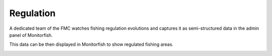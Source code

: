 ==========
Regulation
==========

A dedicated team of the FMC watches fishing regulation evolutions and captures 
it as semi-structured data in the admin panel of Monitorfish.

This data can be then displayed in Monitorfish to show regulated fishing areas.

.. image:: _static/img/regulation-visualization.png
  :width: 800
  :alt: Map with regulated fishing areas showed in Monitorfish
